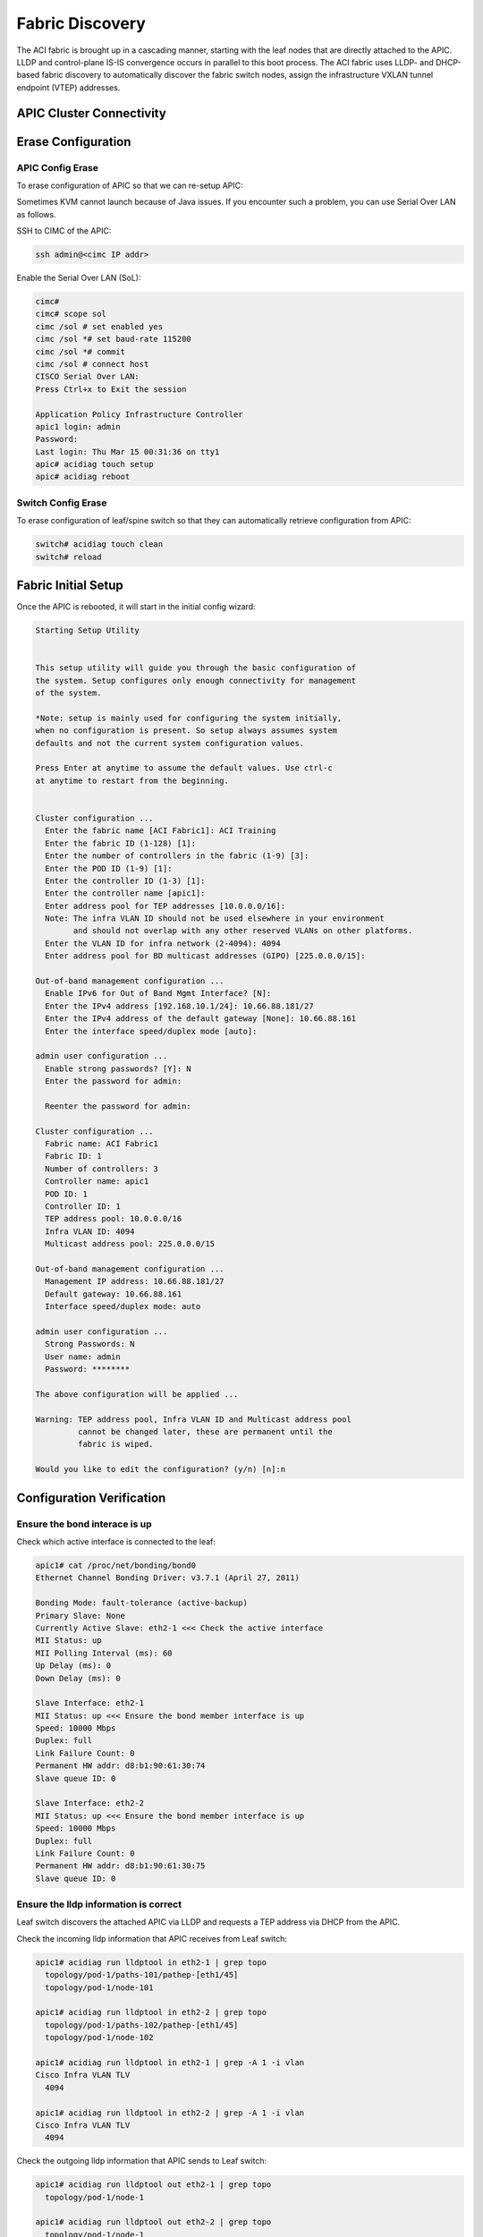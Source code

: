 Fabric Discovery
===================

The ACI fabric is brought up in a cascading manner, starting with the leaf nodes that are directly attached to the APIC. LLDP and control-plane IS-IS convergence occurs in parallel to this boot process. The ACI fabric uses LLDP- and DHCP-based fabric discovery to automatically discover the fabric switch nodes, assign the infrastructure VXLAN tunnel endpoint (VTEP) addresses.

APIC Cluster Connectivity
----------------------------

.. image:: apic-cluster.png
   :width: 700px
   :alt: APIC Cluster connectivity

Erase Configuration
----------------------

APIC Config Erase
~~~~~~~~~~~~~~~~~

To erase configuration of APIC so that we can re-setup APIC:

Sometimes KVM cannot launch because of Java issues. 
If you encounter such a problem, you can use Serial Over LAN as follows.

SSH to CIMC of the APIC:

.. code-block:: console

   ssh admin@<cimc IP addr>

Enable the Serial Over LAN (SoL):

.. code-block:: console

   cimc# 
   cimc# scope sol
   cimc /sol # set enabled yes
   cimc /sol *# set baud-rate 115200
   cimc /sol *# commit 
   cimc /sol # connect host
   CISCO Serial Over LAN:
   Press Ctrl+x to Exit the session

   Application Policy Infrastructure Controller
   apic1 login: admin
   Password:
   Last login: Thu Mar 15 00:31:36 on tty1
   apic# acidiag touch setup
   apic# acidiag reboot

Switch Config Erase
~~~~~~~~~~~~~~~~~~~
To erase configuration of leaf/spine switch so that they can automatically retrieve configuration from APIC:

.. code-block:: console

  switch# acidiag touch clean
  switch# reload

Fabric Initial Setup
--------------------

Once the APIC is rebooted, it will start in the initial config wizard:

.. code-block:: console

  Starting Setup Utility                                                          
                                                                                  
                                                                                  
  This setup utility will guide you through the basic configuration of            
  the system. Setup configures only enough connectivity for management            
  of the system.                                                                  
                                                                                  
  *Note: setup is mainly used for configuring the system initially,               
  when no configuration is present. So setup always assumes system                
  defaults and not the current system configuration values.                       
                                                                                  
  Press Enter at anytime to assume the default values. Use ctrl-c                
  at anytime to restart from the beginning.


  Cluster configuration ...
    Enter the fabric name [ACI Fabric1]: ACI Training
    Enter the fabric ID (1-128) [1]: 
    Enter the number of controllers in the fabric (1-9) [3]: 
    Enter the POD ID (1-9) [1]: 
    Enter the controller ID (1-3) [1]: 
    Enter the controller name [apic1]: 
    Enter address pool for TEP addresses [10.0.0.0/16]: 
    Note: The infra VLAN ID should not be used elsewhere in your environment 
          and should not overlap with any other reserved VLANs on other platforms.
    Enter the VLAN ID for infra network (2-4094): 4094
    Enter address pool for BD multicast addresses (GIPO) [225.0.0.0/15]: 

  Out-of-band management configuration ...
    Enable IPv6 for Out of Band Mgmt Interface? [N]: 
    Enter the IPv4 address [192.168.10.1/24]: 10.66.88.181/27
    Enter the IPv4 address of the default gateway [None]: 10.66.88.161
    Enter the interface speed/duplex mode [auto]: 

  admin user configuration ...
    Enable strong passwords? [Y]: N
    Enter the password for admin: 

    Reenter the password for admin: 

  Cluster configuration ...
    Fabric name: ACI Fabric1
    Fabric ID: 1
    Number of controllers: 3
    Controller name: apic1
    POD ID: 1
    Controller ID: 1
    TEP address pool: 10.0.0.0/16
    Infra VLAN ID: 4094
    Multicast address pool: 225.0.0.0/15

  Out-of-band management configuration ...
    Management IP address: 10.66.88.181/27
    Default gateway: 10.66.88.161
    Interface speed/duplex mode: auto

  admin user configuration ...
    Strong Passwords: N
    User name: admin
    Password: ********

  The above configuration will be applied ...

  Warning: TEP address pool, Infra VLAN ID and Multicast address pool
           cannot be changed later, these are permanent until the
           fabric is wiped.

  Would you like to edit the configuration? (y/n) [n]:n


Configuration Verification
-----------------------------

Ensure the bond interace is up
~~~~~~~~~~~~~~~~~~~~~~~~~~~~~~~~~

Check which active interface is connected to the leaf:

.. code-block:: console

  apic1# cat /proc/net/bonding/bond0
  Ethernet Channel Bonding Driver: v3.7.1 (April 27, 2011)

  Bonding Mode: fault-tolerance (active-backup)
  Primary Slave: None
  Currently Active Slave: eth2-1 <<< Check the active interface
  MII Status: up
  MII Polling Interval (ms): 60
  Up Delay (ms): 0
  Down Delay (ms): 0

  Slave Interface: eth2-1
  MII Status: up <<< Ensure the bond member interface is up
  Speed: 10000 Mbps
  Duplex: full
  Link Failure Count: 0
  Permanent HW addr: d8:b1:90:61:30:74
  Slave queue ID: 0

  Slave Interface: eth2-2
  MII Status: up <<< Ensure the bond member interface is up
  Speed: 10000 Mbps
  Duplex: full
  Link Failure Count: 0
  Permanent HW addr: d8:b1:90:61:30:75
  Slave queue ID: 0


Ensure the lldp information is correct
~~~~~~~~~~~~~~~~~~~~~~~~~~~~~~~~~~~~~~~~~~~~~~~~~~~~~~~~~~~~~~~~~

Leaf switch discovers the attached APIC via LLDP and requests a TEP address via DHCP from the APIC.

.. image:: apic-leaf-lldp.png
   :width: 500px
   :alt: APIC Leaf lldp 

Check the incoming lldp information that APIC receives from Leaf switch:

.. code-block:: console

  apic1# acidiag run lldptool in eth2-1 | grep topo
    topology/pod-1/paths-101/pathep-[eth1/45]
    topology/pod-1/node-101

  apic1# acidiag run lldptool in eth2-2 | grep topo                
    topology/pod-1/paths-102/pathep-[eth1/45]
    topology/pod-1/node-102  

  apic1# acidiag run lldptool in eth2-1 | grep -A 1 -i vlan
  Cisco Infra VLAN TLV
    4094

  apic1# acidiag run lldptool in eth2-2 | grep -A 1 -i vlan
  Cisco Infra VLAN TLV
    4094

Check the outgoing lldp information that APIC sends to Leaf switch:

.. code-block:: console

  apic1# acidiag run lldptool out eth2-1 | grep topo
    topology/pod-1/node-1

  apic1# acidiag run lldptool out eth2-2 | grep topo       
    topology/pod-1/node-1

  apic1# acidiag run lldptool out eth2-1 | grep -A 1 -i vlan
  Cisco Infra VLAN TLV
    4094

  apic1# acidiag run lldptool out eth2-2 | grep -A 1 -i vlan
  Cisco Infra VLAN TLV
    4094

Check the lldp neighbours on connected Leaf:

.. code-block:: console

  leaf101# show lldp neighbors 
  Capability codes:
    (R) Router, (B) Bridge, (T) Telephone, (C) DOCSIS Cable Device
    (W) WLAN Access Point, (P) Repeater, (S) Station, (O) Other
  Device ID            Local Intf      Hold-time  Capability  Port ID  
  apic1                 Eth1/45         120                    eth2-1 <<< apic1 is a LLDP neighbor         
  spine201              Eth1/53         120        BR          Eth1/29         
  spine202              Eth1/54         120        BR          Eth1/29         
  Total entries displayed: 3


Ensure that the infra VLANs on APIC and Leaf match.
If they do not match, please run the following to reset switch to manufacture config (bug CSCvd67346).
Use prepare-mfg.sh on all switches in the environment and reload at the same time. For example:

.. code-block:: console
     
  leaf101# dir bootflash/
  aci-n9000-dk9.12.1.2e.bin            
  
  leaf101# prepare-mfg.sh aci-n9000-dk9.12.1.2e.bin    
 
If the incoming LLDP is empty (shown below), that means the VIC port has consumed the LLDP and the APIC port does not receive it. 
The reason is that the LLDP is enabled on VIC card. We need to disable the LLDP on the VIC card so that the LLDP information is passed to the APIC port (eth2-1).

.. code-block:: console

   apic1# acidiag run lldptool in eth2-1

   apic1# 

  leaf101# show lldp neighbors 
  Capability codes:
    (R) Router, (B) Bridge, (T) Telephone, (C) DOCSIS Cable Device
    (W) WLAN Access Point, (P) Repeater, (S) Station, (O) Other
  Device ID            Local Intf      Hold-time  Capability  Port ID  
  d8b1.9061.3071        Eth1/45         120                    d8b1.9061.3075  <<< The device is shown as mac address instead of APIC hostname.
  spine201              Eth1/53         120        BR          Eth1/29         
  spine202              Eth1/54         120        BR          Eth1/29         
  Total entries displayed: 3


To disable LLDP on VIC, SSH as user admin to CIMC of the APIC:

.. code-block:: console

  CIMC# scope chassis
  CIMC /chassis # show adapter
  PCI Slot Product Name Serial Number Product ID Vendor
  -------- -------------- -------------- -------------- --------------------
  1 UCS VIC 1225 FCHxxxxxxxx UCSC-PCIE-C... Cisco Systems Inc
  CIMC /chassis # scope adapter 1
  CIMC /chassis/adapter # show detail | grep LLDP
  LLDP: Enabled
  CIMC /chassis/adapter # set lldp disabled
  CIMC /chassis/adapter *# commit
  New VNIC adapter settings will take effect upon the next server reset
  CIMC /chassis/adapter # exit
  CIMC /chassis # power cycle

Ensure that the VTEP is assigned to the leaf switch
~~~~~~~~~~~~~~~~~~~~~~~~~~~~~~~~~~~~~~~~~~~~~~~~~~~~

When leaf is registered, it will request VTEP address for loopback0 interface via DHCP.

.. image:: dhcp-vtep.png
   :width: 300px
   :alt: APIC Cluster connectivity

.. code-block:: console

  leaf101# show ip interface brief vrf overlay-1
  IP Interface Status for VRF "overlay-1"(4)
  Interface            Address              Interface Status
  eth1/49              unassigned           protocol-down/link-down/admin-up
  eth1/50              unassigned           protocol-down/link-down/admin-up
  eth1/51              unassigned           protocol-down/link-down/admin-up
  eth1/52              unassigned           protocol-down/link-down/admin-up
  eth1/53              unassigned           protocol-up/link-up/admin-up
  eth1/53.2            unnumbered           protocol-up/link-up/admin-up
                       (lo0)               
  eth1/54              unassigned           protocol-up/link-up/admin-up
  eth1/54.3            unnumbered           protocol-up/link-up/admin-up
                       (lo0)               
  vlan1                10.0.0.30/27         protocol-up/link-up/admin-up
  lo0                  10.0.32.95/32        protocol-up/link-up/admin-up <<< VTEP
  lo1023               10.0.0.32/32         protocol-up/link-up/admin-up

Once all switches are registered, we can see their VTEPs (loopback lo0 interfaces):

.. image:: vteps.png
   :width: 700px
   :alt: VTEPs 

.. code-block:: console

  leaf101# acidiag fnvread
        ID   Pod ID                 Name    Serial Number         IP Address    Role        State   LastUpdMsgId
  --------------------------------------------------------------------------------------------------------------
       101        1              leaf101      FDO20231J7L      10.0.32.95/32    leaf         active   0
       102        1              leaf102      SAL1946SWK8      10.0.32.93/32    leaf         active   0
       103        1              leaf103      SAL1946SWNT      10.0.32.92/32    leaf         active   0
       104        1              leaf104      SAL1946SWNU      10.0.32.91/32    leaf         active   0
       201        1             spine201                       10.0.32.90/32   spine         active   0
       202        1             spine202      SAL18391DXP      10.0.32.94/32   spine         active   0

  Total 6 nodes

Also we can see the Dynamic Tunnel End Points are created in IS-IS:

.. code-block:: console

  leaf101# show isis dteps vrf overlay-1

  IS-IS Dynamic Tunnel End Point (DTEP) database:
  DTEP-Address       Role    Encapsulation   Type                          
  10.0.64.64         SPINE   N/A             PHYSICAL,PROXY-ACAST-V4       
  10.0.64.65         SPINE   N/A             PHYSICAL,PROXY-ACAST-MAC      
  10.0.64.66         SPINE   N/A             PHYSICAL,PROXY-ACAST-V6       
  10.0.32.93         LEAF    N/A             PHYSICAL                      
  10.0.32.92         LEAF    N/A             PHYSICAL                      
  10.0.32.91         LEAF    N/A             PHYSICAL                      
  10.0.32.90         SPINE   N/A             PHYSICAL                      
  10.0.32.94         SPINE   N/A             PHYSICAL                      

The gateway of the APIC to reach other VTEPs is 10.0.0.30.

.. code-block:: console

  apic1# netstat -rn
  Kernel IP routing table
  Destination     Gateway         Genmask         Flags   MSS Window  irtt Iface
  0.0.0.0         10.66.88.161    0.0.0.0         UG        0 0          0 oobmgmt
  10.0.0.0        10.0.0.30       255.255.0.0     UG        0 0          0 bond0.4094
  10.0.0.30       0.0.0.0         255.255.255.255 UH        0 0          0 bond0.4094
  10.0.64.64      10.0.0.30       255.255.255.255 UGH       0 0          0 bond0.4094
  10.0.64.65      10.0.0.30       255.255.255.255 UGH       0 0          0 bond0.4094
  10.66.88.160    0.0.0.0         255.255.255.224 U         0 0          0 oobmgmt
  169.254.1.0     0.0.0.0         255.255.255.0   U         0 0          0 teplo-1
  169.254.254.0   0.0.0.0         255.255.255.0   U         0 0          0 lxcbr0
  apic1# 



Reference
---------
#. Disable LLDP on VIC https://supportforums.cisco.com/legacyfs/online/attachments/document/files/apic-vic-lldp-fn.pdf
#. CNA Data Center DCICT 200-155 Official Cert Guide by Ahmed Afrose et. al.
